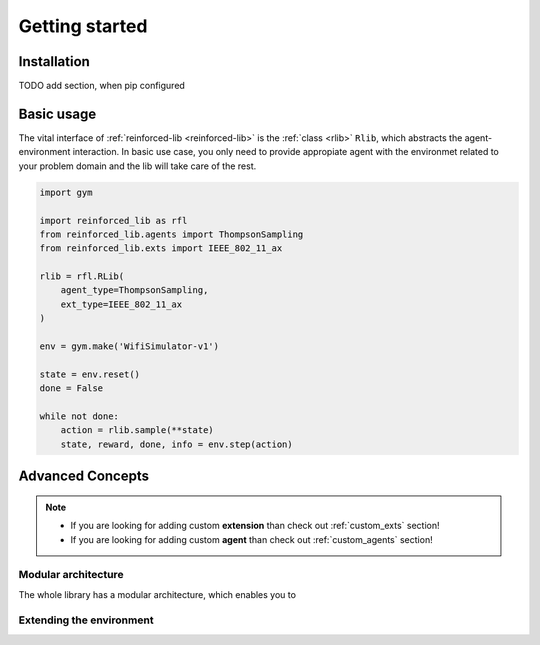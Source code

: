 Getting started
===============

.. _installation:

Installation
------------

TODO add section, when pip configured

Basic usage
-----------

The vital interface of  :ref:`reinforced-lib <reinforced-lib>` is the :ref:`class <rlib>` ``Rlib``,
which abstracts the agent-environment interaction. In basic use case, you only need to provide
appropiate agent with the environmet related to your problem domain and the lib will take care of the rest.

.. code-block:: python

    import gym

    import reinforced_lib as rfl
    from reinforced_lib.agents import ThompsonSampling
    from reinforced_lib.exts import IEEE_802_11_ax

    rlib = rfl.RLib(
        agent_type=ThompsonSampling,
        ext_type=IEEE_802_11_ax
    )

    env = gym.make('WifiSimulator-v1')

    state = env.reset()
    done = False

    while not done:
        action = rlib.sample(**state)
        state, reward, done, info = env.step(action)


Advanced Concepts
-----------------

.. note::

    * If you are looking for adding custom **extension** than check out :ref:`custom_exts` section!
    * If you are looking for adding custom **agent** than check out :ref:`custom_agents` section!

Modular architecture
~~~~~~~~~~~~~~~~~~~~

The whole library has a modular architecture, which enables you to  

.. image:: ../resources/reinforced-lib.jpg
    :width: 500
    :alt: reinforced-lib architecture schema

Extending the environment
~~~~~~~~~~~~~~~~~~~~~~~~~


